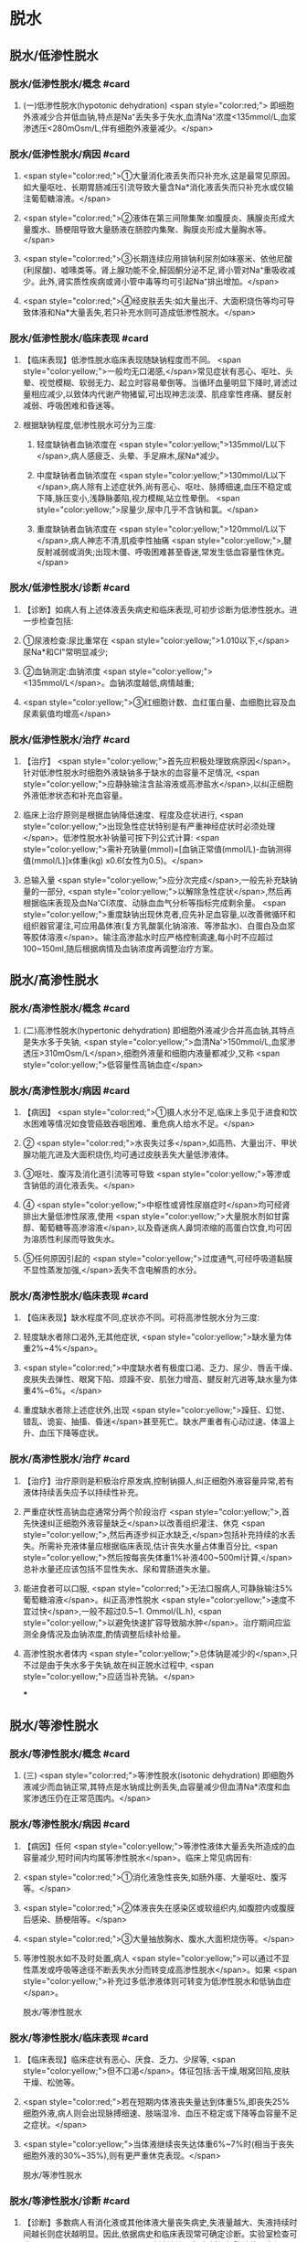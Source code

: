 #+deck:外科学::外科学总论::水电解质代谢紊乱和酸碱平衡失调::教材::水钠代谢紊乱

* 脱水
:PROPERTIES:
:collapsed: true
:END:
** 脱水/低渗性脱水
:PROPERTIES:
:collapsed: true
:END:
*** 脱水/低渗性脱水/概念 #card
:PROPERTIES:
:id: 624b9a63-ded8-4b91-b6d3-59178559dc8b
:collapsed: true
:END:
**** (一)低渗性脱水(hypotonic dehydration) <span style="color:red;"> 即细胞外液减少合并低血钠,特点是Na⁺丢失多于失水,血清Na⁺浓度<135mmol/L,血浆渗透压<280mOsm/L,伴有细胞外液量减少。</span>
*** 脱水/低渗性脱水/病因 #card
:PROPERTIES:
:id: 624b9ad8-a987-400e-97ed-8c50da57aa22
:collapsed: true
:END:
**** <span style="color:red;">①大量消化液丢失而只补充水,这是最常见原因。如大量呕吐、长期胃肠减压引流导致大量含Na*消化液丢失而只补充水或仅输注葡萄糖溶液。</span>
**** <span style="color:red;">②液体在第三间隙集聚:如腹膜炎、胰腺炎形成大量腹水、肠梗阻导致大量肠液在肠腔内集聚、胸膜炎形成大量胸水等。</span>
**** <span style="color:red;">③长期连续应用排钠利尿剂如味塞米、依他尼酸(利尿酸)、嘘嗉类等。肾上腺功能不全,醛固酮分泌不足,肾小管对Na⁺重吸收减少。此外,肾实质性疾病或肾小管中毒等均可引起Na⁺排出增加。</span>
**** <span style="color:red;">④经皮肤丢失:如大量出汗、大面积烧伤等均可导致体液和Na*大量丢失,若只补充水则可造成低渗性脱水。</span>
*** 脱水/低渗性脱水/临床表现 #card
:PROPERTIES:
:id: 624b9b11-2c51-441e-92be-7dd0441e3b38
:collapsed: true
:END:
**** 【临床表现】低渗性脱水临床表现随缺钠程度而不同。 <span style="color:yellow;">一般均无口渴感,</span>常见症状有恶心、呕吐、头晕、视觉模糊、软弱无力、起立时容易晕倒等。当循环血量明显下降时,肾滤过量相应减少,以致体内代谢产物猪留,可出现神志淡漠、肌痉挛性疼痛、腱反射减弱、呼吸困难和昏迷等。
**** 根据缺钠程度,低渗性脱水可分为三度:
***** 轻度缺钠者血钠浓度在 <span style="color:yellow;">135mmol/L以下</span>,病人感疲乏、头晕、手足麻木,尿Na*减少。
***** 中度缺钠者血钠浓度在 <span style="color:yellow;">130mmol/L以下</span>,病人除有上述症状外,尚有恶心、呕吐、脉搏细速,血压不稳定或下降,脉压变小,浅静脉萎陷,视力模糊,站立性晕倒。 <span style="color:yellow;">尿量少,尿中几乎不含钠和氯。</span>
***** 重度缺钠者血钠浓度在 <span style="color:yellow;">120mmol/L以下</span>,病人神志不清,肌疫李性抽痛 <span style="color:yellow;">,腱反射减弱或消失;出现木僵、呼吸困难甚至昏迷,常发生低血容量性休克。</span>
*** 脱水/低渗性脱水/诊断 #card
:PROPERTIES:
:id: 624b9c4a-6a3a-4031-814e-1406ac0353d2
:collapsed: true
:END:
**** 【诊断】如病人有上述体液丢失病史和临床表现,可初步诊断为低渗性脱水。进一步检查包括:
**** ①尿液检查:尿比重常在 <span style="color:yellow;">1.010以下,</span>尿Na*和CI"常明显减少;
**** ②血钠测定:血钠浓度 <span style="color:yellow;"><135mmol/L</span>。血钠浓度越低,病情越重;
**** <span style="color:yellow;">③红细胞计数、血红蛋白量、血细胞比容及血尿素氨值均增高</span>
*** 脱水/低渗性脱水/治疗 #card
:PROPERTIES:
:id: 624b9d71-076c-41ae-b212-5ee0b31201d1
:collapsed: true
:END:
**** 【治疗】 <span style="color:yellow;">首先应积极处理致病原因</span>。针对低渗性脱水时细胞外液缺钠多于缺水的血容量不足情况, <span style="color:yellow;">应静脉输注含盐溶液或高渗盐水</span>,以纠正细胞外液低渗状态和补充血容量。
**** 临床上治疗原则是根据血钠降低速度、程度及症状进行, <span style="color:yellow;">出现急性症状特别是有严重神经症状时必须处理</span>。低渗性脱水补钠量可按下列公式计算: <span style="color:yellow;">需补充钠量(mmol)=[血钠正常值(mmol/L)-血钠测得值(mmol/L)]x体重(kg) x0.6(女性为0.5)。</span>
**** 总输入量 <span style="color:yellow;">应分次完成</span>,一般先补充缺钠量的一部分, <span style="color:yellow;">以解除急性症状</span>,然后再根据临床表现及血Na'CI浓度、动脉血血气分析等指标完成剩余量。 <span style="color:yellow;">重度缺钠出现休克者,应先补足血容量,以改善微循环和组织器官灌注,可应用晶体液(复方乳酸氯化钠溶液、等渗盐水)、白蛋白及血浆等胶体溶液</span>。输注高渗盐水时应严格控制滴速,每小时不应超过100~150ml,随后根据病情及血钠浓度再调整治疗方案。
** 脱水/高渗性脱水
:PROPERTIES:
:collapsed: true
:END:
*** 脱水/高渗性脱水/概念 #card
:PROPERTIES:
:id: 624b9ecd-0685-42a9-b59c-c046e2962539
:END:
**** (二)高渗性脱水(hypertonic dehydration) 即细胞外液减少合并高血钠,其特点是失水多于失钠, <span style="color:yellow;">血清Na'>150mmol/L,血浆渗透压>310mOsm/L</span>,细胞外液量和细胞内液量都减少,又称 <span style="color:yellow;">低容量性高钠血症</span>
*** 脱水/高渗性脱水/病因 #card
:PROPERTIES:
:id: 624b9ece-99b8-4e24-8bea-bd0b0c8416a1
:END:
**** 【病因】 <span style="color:red;">①摄人水分不足,临床上多见于进食和饮水困难等情况如食管癌致吞咽困难、重危病人给水不足。</span>
**** ② <span style="color:red;">水丧失过多</span>,如高热、大量出汗、甲状腺功能亢进及大面积烧伤,均可通过皮肤丢失大量低渗液体。
**** ③呕吐、腹泻及消化道引流等可导致 <span style="color:yellow;">等渗或含钠低的消化液丢失。</span>
**** ④ <span style="color:yellow;">中枢性或肾性尿崩症时</span>均可经肾排出大量低渗性尿液,使用 <span style="color:yellow;">大量脱水剂如甘露醇、葡萄糖等高渗溶液</span>,以及昏迷病人鼻饲浓缩的高蛋白饮食,均可因为溶质性利尿而导致失水。
**** ⑤任何原因引起的 <span style="color:yellow;">过度通气,可经呼吸道黏膜不显性蒸发加强,</span>丢失不含电解质的水分。
*** 脱水/高渗性脱水/临床表现 #card
:PROPERTIES:
:id: 624b9ecf-85bf-4769-9046-01de374d22d3
:END:
**** 【临床表现】缺水程度不同,症状亦不同。可将高渗性脱水分为三度:
**** 轻度缺水者除口渴外,无其他症状, <span style="color:yellow;">缺水量为体重2%~4%</span>。
**** <span style="color:red;">中度缺水者有极度口渴、乏力、尿少、唇舌干燥、皮肤失去弹性、眼窝下陷、烦躁不安、肌张力增高、腱反射亢进等,缺水量为体重4%~6%。</span>
**** 重度缺水者除上述症状外,出现 <span style="color:yellow;">躁狂、幻觉、错乱、诡妄、抽搐、昏迷</span>甚至死亡。缺水严重者有心动过速、体温上升、血压下降等症状。
*** 脱水/高渗性脱水/治疗 #card
:PROPERTIES:
:id: 624b9ecf-914b-4c0c-9dcb-be346e88cc77
:END:
**** 【治疗】治疗原则是积极治疗原发病,控制钠摄人,纠正细胞外液容量异常,若有液体持续丢失应予以持续性补充。
**** 严重症状性高钠血症通常分两个阶段治疗 <span style="color:yellow;">,首先快速纠正细胞外液容量缺乏</span>以改善组织灌注、休克 <span style="color:yellow;">,然后再逐步纠正水缺乏,</span>包括补充持续的水丢失。所需补充液体量应根据临床表现,估计丧失水量占体重百分比, <span style="color:yellow;">然后按每丧失体重1%补液400~500ml计算,</span>总补水量还应该包括不显性失水、尿和胃肠道失水量。
**** 能进食者可以口服, <span style="color:red;">无法口服病人,可静脉输注5%葡萄糖溶液</span>。纠正高渗性脱水 <span style="color:yellow;">速度不宜过快</span>,一般不超过0.5~1. Ommol/(L.h), <span style="color:yellow;">以避免快速扩容导致脑水肿</span>。治疗期间应监测全身情况及血钠浓度,酌情调整后续补给量。
**** 高渗性脱水者体内 <span style="color:yellow;">总体钠是减少的</span>,只不过是由于失水多于失钠,故在纠正脱水过程中, <span style="color:yellow;">应适当补充钠。</span>
***
** 脱水/等渗性脱水
:PROPERTIES:
:collapsed: true
:END:
*** 脱水/等渗性脱水/概念 #card
:PROPERTIES:
:id: 624baaac-f438-4779-b264-d8278ffb92a9
:END:
**** (三) <span style="color:red;">等渗性脱水(isotonic dehydration) 即细胞外液减少而血钠正常,其特点是水钠成比例丢失,血容量减少但血清Na*浓度和血浆渗透压仍在正常范围内。</span>
*** 脱水/等渗性脱水/病因 #card
:PROPERTIES:
:id: 624baaf2-03af-415e-b5ca-6652978fbeff
:END:
**** 【病因】任何 <span style="color:yellow;">等渗性液体大量丢失所造成的血容量减少,短时间内均属等渗性脱水</span>。临床上常见病因有:
**** <span style="color:red;">①消化液急性丧失,如肠外痿、大量呕吐、腹泻等。</span>
**** <span style="color:red;">②体液丧失在感染区或软组织内,如腹腔内或腹膜后感染、肠梗阻等。</span>
**** <span style="color:red;">③大量抽放胸水、腹水,大面积烧伤等。</span>
**** 等渗性脱水如不及时处置,病人 <span style="color:yellow;">可以通过不显性蒸发或呼吸等途径不断丢失水分而转变成高渗性脱水</span>。如果 <span style="color:yellow;">补充过多低渗液体则可转变为低渗性脱水和低钠血症</span>。
脱水/等渗性脱水
*** 脱水/等渗性脱水/临床表现 #card
:PROPERTIES:
:id: 624baaf6-d691-4b94-9e79-0d8b0b07a87c
:END:
**** 【临床表现】临床症状有恶心、厌食、乏力、少尿等, <span style="color:yellow;">但不口渴</span>。体征包括:舌干燥,眼窝凹陷,皮肤干燥、松弛等。
**** <span style="color:red;">若在短期内体液丧失量达到体重5%,即丧失25%细胞外液,病人则会出现脉搏细速、肢端湿冷、血压不稳定或下降等血容量不足之症状。</span>
**** <span style="color:yellow;">当体液继续丧失达体重6%~7%时(相当于丧失细胞外液的30%~35%),则有更严重休克表现。</span>
脱水/等渗性脱水
*** 脱水/等渗性脱水/诊断 #card
:PROPERTIES:
:id: 624baafc-5fe4-4e4c-9e7a-22e3ece2e251
:END:
**** 【诊断】多数病人有消化液或其他体液大量丧失病史,失液量越大、失液持续时间越长则症状越明显。因此,依据病史和临床表现常可确定诊断。实验室检查可发现 <span style="color:yellow;">血液浓缩现象,包括红细胞计数、血红蛋白量和血细胞比容均明显增高</span>。 <span style="color:yellow;">血清Na,CI等一般无明显降低</span>,尿比重增高,动脉血血气分析可判别是否有酸、碱平衡失调存在。
*** 脱水/等渗性脱水/治疗 #card
:PROPERTIES:
:id: 624baafc-d9b1-4e0c-a399-c26c7fb92488
:END:
**** 【治疗】 <span style="color:red;">原发病治疗十分重要,若能消除病因则脱水将很容易纠正。等渗性脱水治疗可静脉输注平衡盐溶液或等渗盐水,使血容量得到尽快补充。</span>
**** 对已有脉搏细速和血压下降等 <span style="color:yellow;">血容量不足表现者,需从静脉快速输注以恢复其血容量</span>。另外,静脉快速输注上述液体时必须监测心脏功能,包括心率、中心静脉压或肺动脉楔压等。
**** <span style="color:red;">平衡盐溶液是治疗等渗性脱水比较理想的制剂</span>,目前常用平衡盐溶液有乳酸钠与复方氯化钠混合液,以及碳酸氢钠与等渗盐水混合液两种。
**** 在纠正缺水后,排钾量会有所增加,血清K⁺浓度也因细胞外液量的增加而被稀释降低, <span style="color:yellow;">故应注意预防低钟血症的发生。</span>
***
* 水中毒和水肿
:PROPERTIES:
:collapsed: true
:END:
** 水中毒和水肿/概念 #card
:PROPERTIES:
:id: 624baddf-330b-4567-8d71-0b9ffc734672
:END:
*** 水中毒(water intoxication)是指水潴留使 <span style="color:yellow;">体液量明显增多,血清Na⁺浓度<130mmol/L,血浆渗透压<280mmol/L,但体钠总量正常或增多</span>,故又称之为 <span style="color:yellow;">高容量性低钠血症</span>。 <span style="color:yellow;">水肿(edema)是指过多液体在组织间隙或体腔内聚集。</span>
** 水中毒和水肿/病因 #card
:PROPERTIES:
:id: 624bae25-01b5-48fd-a594-78028b86e880
:END:
*** 【病因】① <span style="color:yellow;">急性肾衰竭,</span>各种原因所致的 <span style="color:yellow;">抗利尿激素分泌过多</span>。肾功能良好病人一般不容易发生水中毒,故水中毒 <span style="color:yellow;">最常发生于肾功能不全病人。</span>
*** ②持续性大量 <span style="color:yellow;">饮水或精神性饮水过量,</span>静脉输入不含盐或含盐量少液体过多过快,超过肾脏排水能力。全身性水肿原因多见于 <span style="color:yellow;">充血性心力衰竭、肾病综合征和肾炎</span>、肝脏疾病,也见于营养不良和某些内分泌疾病。局限性水肿常见于器官 <span style="color:yellow;">组织局部炎症,静脉或淋巴管阻塞</span>等情况。
** 水中毒和水肿/临床表现 #card
:PROPERTIES:
:id: 624baf44-03ec-4aea-a9c4-cd0112fb4b76
:END:
*** 【临床表现】急性水中毒发病急骤,水过多所致脑细胞肿胀可造成颅内压增高, <span style="color:yellow;">引起一系列神经、精神症状</span>,如头痛、嗜睡、躁动、精神素乱、定向能力失常、诡妄,甚至昏迷,若发生脑疝则出现相应的神经定位体征。
*** 慢性水中毒症状往往 <span style="color:yellow;">被原发疾病的症状所掩盖</span>,可有软弱无力、恶心、呕吐、嗜睡等。体重明显增加,皮肤苍白而湿润。
*** 实验室检查: <span style="color:yellow;">红细胞计数、血红蛋白量、血细胞比容和血浆蛋白量均降低;血浆渗透压降低,以及红细胞平均容积增加和红细胞平均血红蛋白浓度降低,提示细胞内、外液量均增加。</span>
*** 皮下水肿是水肿重要的临床特征,当皮下组织过多液体集聚时,皮肤肿胀、弹性差,用手指按压时可出现凹陷,称为凹陷性水肿。水肿出现的部位因发病原因不同各有不同, <span style="color:yellow;">心源性水肿首先出现在低垂部位,肾性水肿先表现为眼脸或面部水肿,肝性水肿则以腹水为多见。</span>
** 水中毒和水肿/治疗 #card
:PROPERTIES:
:id: 624baf61-e8df-4275-a217-a905baa6b5ae
:END:
*** 【治疗】原发病防治十分重要,对于 <span style="color:yellow;">急性肾衰竭、心力衰竭病人应严格限制水摄</span>人,预防水中毒发生。
*** <span style="color:yellow;">疼痛、失血、休克、创伤及大手术</span>等因素容易 <span style="color:yellow;">引起抗利尿激素分泌过多</span>,对于这类病人输液治疗 <span style="color:yellow;">应注意避免过量</span>。
*** <span style="color:yellow;">轻度水中毒者只要停止或限制水摄入,在机体排出多余水后,水中毒即可解除。</span>程度严重者,除严格禁止水摄入外,还需用 <span style="color:yellow;">利尿剂以促进水排出</span>。一般可用渗透性利尿剂,如静脉快速滴注 <span style="color:yellow;">20%甘露醇或25%山梨醇200ml,</span>可减轻脑细胞水肿和增加水排出。 <span style="color:yellow;">也可静脉注射呋塞米等强利尿剂</span>以促进体内水排出。
*